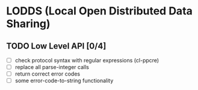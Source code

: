 * LODDS (Local Open Distributed Data Sharing)

** TODO Low Level API [0/4]
- [ ] check protocol syntax with regular expressions (cl-ppcre)
- [ ] replace all parse-integer calls
- [ ] return correct error codes
- [ ] some error-code-to-string functionality
